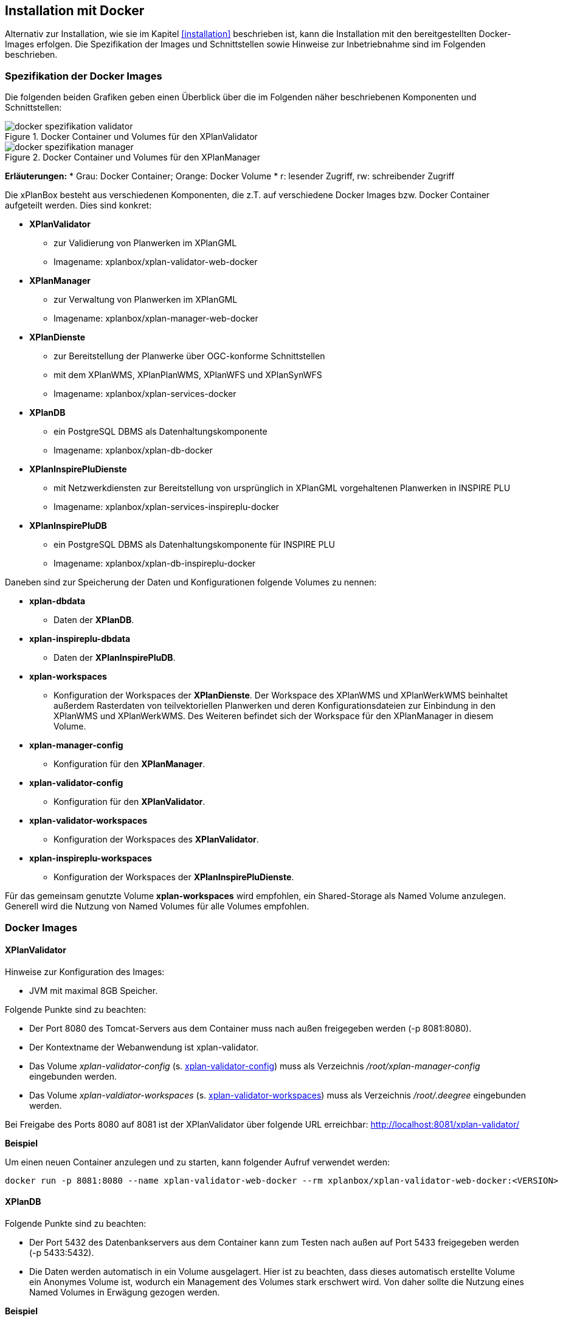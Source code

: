 [[installation-docker]]
== Installation mit Docker

Alternativ zur Installation, wie sie im Kapitel <<installation>> beschrieben ist, kann die Installation mit den bereitgestellten Docker-Images erfolgen. Die Spezifikation der Images und Schnittstellen sowie Hinweise zur Inbetriebnahme sind im Folgenden beschrieben.

=== Spezifikation der Docker Images

Die folgenden beiden Grafiken geben einen Überblick über die im Folgenden näher beschriebenen Komponenten und Schnittstellen:

.Docker Container und Volumes für den XPlanValidator
image::docker-spezifikation-validator.png[]

.Docker Container und Volumes für den XPlanManager
image::docker-spezifikation-manager.png[]

*Erläuterungen:*
 * Grau: Docker Container; Orange: Docker Volume
 * r: lesender Zugriff, rw: schreibender Zugriff

Die xPlanBox besteht aus verschiedenen Komponenten, die z.T. auf verschiedene Docker Images bzw. Docker Container aufgeteilt werden. Dies sind konkret: 

 * *XPlanValidator*
 ** zur Validierung von Planwerken im XPlanGML
 ** Imagename: xplanbox/xplan-validator-web-docker
 * *XPlanManager*
 ** zur Verwaltung von Planwerken im XPlanGML
 ** Imagename: xplanbox/xplan-manager-web-docker
 * *XPlanDienste*
 ** zur Bereitstellung der Planwerke über OGC-konforme Schnittstellen
 ** mit dem XPlanWMS, XPlanPlanWMS, XPlanWFS und XPlanSynWFS
 ** Imagename: xplanbox/xplan-services-docker
 * *XPlanDB*
 ** ein PostgreSQL DBMS als Datenhaltungskomponente
 ** Imagename: xplanbox/xplan-db-docker
 * *XPlanInspirePluDienste*
 ** mit Netzwerkdiensten zur Bereitstellung von ursprünglich in XPlanGML vorgehaltenen Planwerken in INSPIRE PLU
 ** Imagename: xplanbox/xplan-services-inspireplu-docker
 * *XPlanInspirePluDB*
 ** ein PostgreSQL DBMS als Datenhaltungskomponente für INSPIRE PLU
 ** Imagename: xplanbox/xplan-db-inspireplu-docker

Daneben sind zur Speicherung der Daten und Konfigurationen folgende Volumes zu nennen:

 * *xplan-dbdata*
 ** Daten der *XPlanDB*.
 * *xplan-inspireplu-dbdata*
 ** Daten der *XPlanInspirePluDB*.
 * *xplan-workspaces*
 ** Konfiguration der Workspaces der *XPlanDienste*. Der Workspace des XPlanWMS und XPlanWerkWMS beinhaltet außerdem Rasterdaten von teilvektoriellen Planwerken und deren Konfigurationsdateien zur Einbindung in den XPlanWMS und XPlanWerkWMS. Des Weiteren befindet sich der Workspace für den XPlanManager in diesem Volume.
 * *xplan-manager-config*
 ** Konfiguration für den *XPlanManager*.
 * *xplan-validator-config*
 ** Konfiguration für den *XPlanValidator*.
* *xplan-validator-workspaces*
 ** Konfiguration der Workspaces des *XPlanValidator*.
 * *xplan-inspireplu-workspaces*
 ** Konfiguration der Workspaces der *XPlanInspirePluDienste*.

Für das gemeinsam genutzte Volume *xplan-workspaces* wird empfohlen, ein Shared-Storage als Named Volume anzulegen. Generell wird die Nutzung von Named Volumes für alle Volumes empfohlen.

=== Docker Images

==== XPlanValidator

Hinweise zur Konfiguration des Images:

 * JVM mit maximal 8GB Speicher.

Folgende Punkte sind zu beachten:

 * Der Port 8080 des Tomcat-Servers aus dem Container muss nach außen freigegeben werden (-p 8081:8080).
 * Der Kontextname der Webanwendung ist xplan-validator.
 * Das Volume _xplan-validator-config_ (s. <<volumexplanvalidatorconfig>>) muss als Verzeichnis _/root/xplan-manager-config_ eingebunden werden.
 * Das Volume _xplan-valdiator-workspaces_ (s. <<volumexplanvalidatorworkspaces>>) muss als Verzeichnis _/root/.deegree_ eingebunden werden.

Bei Freigabe des Ports 8080 auf 8081 ist der XPlanValidator über folgende URL erreichbar: http://localhost:8081/xplan-validator/

*Beispiel*

Um einen neuen Container anzulegen und zu starten, kann folgender Aufruf verwendet werden:

----
docker run -p 8081:8080 --name xplan-validator-web-docker --rm xplanbox/xplan-validator-web-docker:<VERSION>
----

==== XPlanDB

Folgende Punkte sind zu beachten:

 * Der Port 5432 des Datenbankservers aus dem Container kann zum Testen nach außen auf Port 5433 freigegeben werden (-p 5433:5432).
 * Die Daten werden automatisch in ein Volume ausgelagert. Hier ist zu beachten, dass dieses automatisch erstellte Volume ein Anonymes Volume ist, wodurch ein Management des Volumes stark erschwert wird. Von daher sollte die Nutzung eines Named Volumes in Erwägung gezogen werden.

*Beispiel*

Um einen neuen Container anzulegen und zu starten, kann folgender Aufruf verwendet werden:

----
docker run -p 5433:5432 --name xplan-db-docker --rm xplanbox/xplan-db-docker:<VERSION>
----

==== XPlanInspirePluDB

Folgende Punkte sind zu beachten:

 * Der Port 5432 des Datenbankservers aus dem Container kann zum Testen nach außen auf Port 5434 freigegeben werden (-p 5434:5432).
 * Die Daten werden automatisch in ein Volume ausgelagert. Hier ist zu beachten, dass dieses automatisch erstellte Volume ein Anonymes Volume ist, wodurch ein Management des Volumes stark erschwert wird. Von daher sollte die Nutzung eines Named Volumes in Erwägung gezogen werden.

*Beispiel*

Um einen neuen Container anzulegen und zu starten, kann folgender Aufruf verwendet werden:

----
docker run -p 5434:5432 --name xplan-db-inspireplu-docker --rm xplanbox/xplan-db-inspireplu-docker:<VERSION>
----

==== XPlanManager

Hinweise zur Konfiguration des Images:

 * JVM mit maximal 8GB Speicher

Folgende Punkte sind zu beachten:

 * Der Port 8080 des Tomcat-Servers aus dem Container muss nach außen freigegeben werden (-p 8082:8080).
 * Der Kontextname der Webanwendung ist xplan-manager
 * Das Volume _xplan-manager-config_ (s. <<volumexplanmanagerconfig>>) muss als Verzeichnis _/root/xplan-manager-config_ eingebunden werden.
 * Das Volume _xplan-workspaces_ (s. <<volumexplanworkspaces>>) muss als Verzeichnis _/root/.deegree_ eingebunden werden.

Bei Freigabe des Ports 8080 auf 8082 ist der XPlanManager über folgende URL erreichbar: http://localhost:8082/xplan-manager/

*Beispiel*

Um einen neuen Container anzulegen und zu starten, kann folgender Aufruf verwendet werden:

----
docker run -p 8082:8080 --name xplan-manager-web-docker --rm xplanbox/xplan-manager-web-docker:<VERSION>
----

==== XPlanDienste

Hinweise zur Konfiguration des Images:

 * JVM mit maximal 8GB Speicher

Folgende Punkte sind zu beachten:

 * Der Port 8080 des Tomcat-Servers aus dem Container muss nach außen freigegeben werden (-p 8083:8080).
 * Die Kontextnamen der Webanwendungen sind
 ** xplan-wms
 ** xplan-wfs
 ** xplansyn-wfs
 * Das Volume _xplan-workspaces_ (s. <<volumexplanworkspaces>>) muss als Verzeichnis _/root/.deegree_ eingebunden werden.
 * Die deegree REST-API kann mit folgenden Credentials genutzt werden: deegree/deegree

Bei Freigabe des Ports 8080 auf 8083 sind die XPlanDienste über folgende URLs erreichbar:

 * http://localhost:8083/xplan-wms/
 * http://localhost:8083/xplan-wfs/
 * http://localhost:8083/xplansyn-wfs/

*Beispiel*

Um einen neuen Container anzulegen und zu starten, kann folgender Aufruf verwendet werden:

----
docker run -p 8083:8080 --name xplan-services-docker --rm xplanbox/xplan-services-docker:<VERSION>
----

==== XPlanInspirePluDienste

Hinweise zur Konfiguration des Images:

 * JVM mit maximal 8GB Speicher

Folgende Punkte sind zu beachten:

 * Der Port 8080 des Tomcat-Servers aus dem Container muss nach außen freigegeben werden (-p 8084:8080).
 * Der Kontextname der Webanwendung ist xplan-inspireplu
 * Das Volume _xplan-inspireplu-workspaces_ (s. <<volumexplaninspirepluworkspaces>>) muss als Verzeichnis _/root/.deegree_ eingebunden werden.
 * Die deegree REST-API kann mit folgenden Credentials genutzt werden: deegree/deegree

Bei Freigabe des Ports 8080 auf 8084 sind die XPlanDienste über folgende URLs erreichbar: 
 * http://localhost:8084/xplan-inspireplu/

*Beispiel*

Um einen neuen Container anzulegen und zu starten, kann folgender Aufruf verwendet werden:

----
docker run -p 8084:8080 --name xplan-services-inspireplu-docker --rm xplanbox/xplan-services-inspireplu-docker:<VERSION>
----

=== Volumes

[[volumexplanworkspaces]]
==== xplan-workspaces

Innerhalb des Volumes müssen folgende Dateien/Artefakte abgelegt werden:

* xplan-wfs-workspace (Das Archiv muss in ein Verzeichnis mit dem Workspace-Namen entpackt werden.)
* xplansyn-wfs-workspace (Das Archiv muss in ein Verzeichnis mit dem Workspace-Namen entpackt werden.)
* xplansyn-wms-workspace (Das Archiv muss in ein Verzeichnis mit dem Workspace-Namen entpackt werden.)
* xplan-manager-workspace (Das Archiv muss in ein Verzeichnis mit dem Workspace-Namen entpackt werden.)
* _webapps.properties_ mit folgendem Inhalt:
----
/xplan-wms=xplansyn-wms-workspace
/xplan-wfs=xplan-wfs-workspace
/xplansyn-wfs=xplansyn-wfs-workspace
----

[[volumexplanmanagerconfig]]
==== xplan-manager-config

Innerhalb des Volumes müssen folgende Dateien/Artefakte abgelegt werden:

* xplan-manager-config (Das Archiv muss entpackt werden.)

[[volumexplanvalidatorconfig]]
==== xplan-validator-config

Innerhalb des Volumes müssen folgende Dateien/Artefakte abgelegt werden:

* xplan-validator-config (Das Archiv muss entpackt werden.)

[[volumexplanvalidatorworkspaces]]
==== xplan-validator-workspaces

Innerhalb des Volumes müssen folgende Dateien/Artefakte abgelegt werden:

* xplan-validator-wms-workspace (Das Archiv muss in ein Verzeichnis mit dem Workspace-Namen entpackt werden.)
* _webapps.properties_ mit folgendem Inhalt:
----
/xplan-validator-wms=xplan-validator-wms-workspace
----

[[volumexplaninspirepluworkspaces]]
==== xplan-inspireplu-workspaces

Innerhalb des Volumes müssen folgende Dateien/Artefakte abgelegt werden:

* xplan-inspireplu-workspace (Das Archiv muss in ein Verzeichnis mit dem Workspace-Namen entpackt werden.)
* _webapps.properties_ mit folgendem Inhalt:
----
/xplan-inspireplu=xplan-inspireplu-workspace
----

=== Konfiguration

Die im Folgenden beschriebene Konfiguration gilt auch bei der Installation über Docker. Die Konfigurationsdaten befinden sich in den jeweiligen Volumes.
